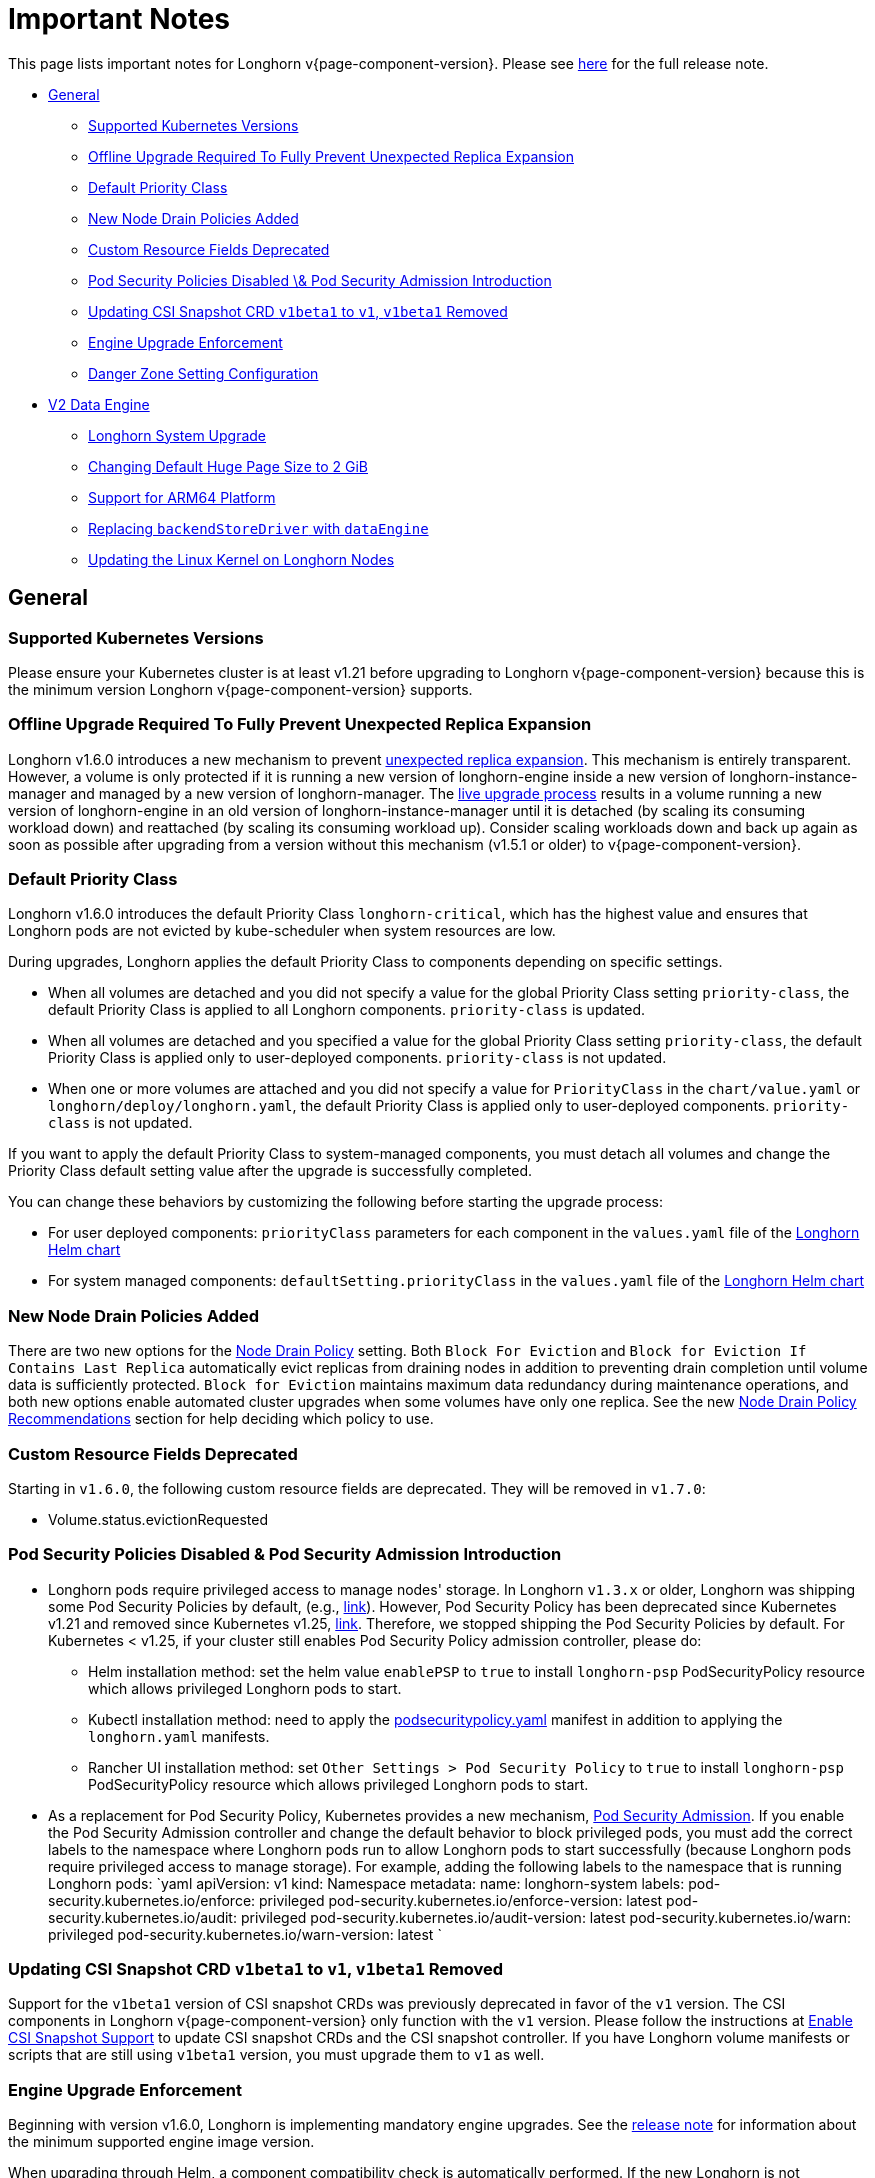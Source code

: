 = Important Notes
:weight: 4
:current-version: {page-component-version}

This page lists important notes for Longhorn v{current-version}.
Please see https://github.com/longhorn/longhorn/releases/tag/v{current-version}[here] for the full release note.

* <<general,General>>
 ** <<supported-kubernetes-versions,Supported Kubernetes Versions>>
 ** <<offline-upgrade-required-to-fully-prevent-unexpected-replica-expansion,Offline Upgrade Required To Fully Prevent Unexpected Replica Expansion>>
 ** <<default-priority-class,Default Priority Class>>
 ** <<new-node-drain-policies-added,New Node Drain Policies Added>>
 ** <<custom-resource-fields-deprecated,Custom Resource Fields Deprecated>>
 ** <<pod-security-policies-disabled--pod-security-admission-introduction,Pod Security Policies Disabled \& Pod Security Admission Introduction>>
 ** <<updating-csi-snapshot-crd-v1beta1-to-v1-v1beta1-removed,Updating CSI Snapshot CRD `v1beta1` to `v1`, `v1beta1` Removed>>
 ** <<engine-upgrade-enforcement,Engine Upgrade Enforcement>>
 ** <<danger-zone-setting-configuration,Danger Zone Setting Configuration>>
* <<v2-data-engine,V2 Data Engine>>
 ** <<longhorn-system-upgrade,Longhorn System Upgrade>>
 ** <<changing-default-huge-page-size-to-2-gib,Changing Default Huge Page Size to 2 GiB>>
 ** <<support-for-arm64-platform,Support for ARM64 Platform>>
 ** <<replacing-backendstoredriver-with-dataengine,Replacing `backendStoreDriver` with `dataEngine`>>
 ** <<updating-the-linux-kernel-on-longhorn-nodes,Updating the Linux Kernel on Longhorn Nodes>>

== General

=== Supported Kubernetes Versions

Please ensure your Kubernetes cluster is at least v1.21 before upgrading to Longhorn v{current-version} because this is the minimum version Longhorn v{current-version} supports.

=== Offline Upgrade Required To Fully Prevent Unexpected Replica Expansion

Longhorn v1.6.0 introduces a new mechanism to prevent xref:/home/jhk/projects/suse/longhorn-product-docs/modules/ROOT/kb/troubleshooting-unexpected-expansion-leads-to-degradation-or-attach-failure.adoc[unexpected replica
expansion]. This
mechanism is entirely transparent. However, a volume is only protected if it is running a new version of longhorn-engine
inside a new version of longhorn-instance-manager and managed by a new version of longhorn-manager. The xref:deploy/deploy/upgrade/upgrade-engine.adoc#_live_upgrade[live upgrade
process] results in a volume running a new version of longhorn-engine
in an old version of longhorn-instance-manager until it is detached (by scaling its consuming workload down) and
reattached (by scaling its consuming workload up). Consider scaling workloads down and back up again as soon as possible
after upgrading from a version without this mechanism (v1.5.1 or older) to v{current-version}.

=== Default Priority Class

Longhorn v1.6.0 introduces the default Priority Class `longhorn-critical`, which has the highest value and ensures that Longhorn pods are not evicted by kube-scheduler when system resources are low.

During upgrades, Longhorn applies the default Priority Class to components depending on specific settings.

* When all volumes are detached and you did not specify a value for the global Priority Class setting `priority-class`, the default Priority Class is applied to all Longhorn components. `priority-class` is updated.
* When all volumes are detached and you specified a value for the global Priority Class setting `priority-class`, the default Priority Class is applied only to user-deployed components. `priority-class` is not updated.
* When one or more volumes are attached and you did not specify a value for `PriorityClass` in the `chart/value.yaml` or `longhorn/deploy/longhorn.yaml`, the default Priority Class is applied only to user-deployed components. `priority-class` is not updated.

If you want to apply the default Priority Class to system-managed components, you must detach all volumes and change the Priority Class default setting value after the upgrade is successfully completed.

You can change these behaviors by customizing the following before starting the upgrade process:

* For user deployed components: `priorityClass` parameters for each component in the `values.yaml` file of the https://github.com/longhorn/longhorn/blob/v1.6.0/chart/values.yaml[Longhorn Helm chart]
* For system managed components: `defaultSetting.priorityClass` in the `values.yaml` file of the https://github.com/longhorn/longhorn/blob/v1.6.0/chart/values.yaml[Longhorn Helm chart]

=== New Node Drain Policies Added

There are two new options for the xref:deploy/references/settings.adoc#_node_drain_policy[Node Drain Policy] setting. Both `Block
For Eviction` and `Block for Eviction If Contains Last Replica` automatically evict replicas from draining nodes in
addition to preventing drain completion until volume data is sufficiently protected. `Block for Eviction` maintains
maximum data redundancy during maintenance operations, and both new options enable automated cluster upgrades when some
volumes have only one replica. See the new xref:deploy/maintenance/maintenance.adoc#_node_drain_policy_recommendations[Node Drain Policy
Recommendations] section for help deciding which
policy to use.

=== Custom Resource Fields Deprecated

Starting in `v1.6.0`, the following custom resource fields are deprecated. They will be removed in `v1.7.0`:

* Volume.status.evictionRequested

=== Pod Security Policies Disabled & Pod Security Admission Introduction

* Longhorn pods require privileged access to manage nodes' storage. In Longhorn `v1.3.x` or older, Longhorn was shipping some Pod Security Policies by default, (e.g., https://github.com/longhorn/longhorn/blob/4ba39a989b4b482d51fd4bc651f61f2b419428bd/chart/values.yaml#L260[link]).
However, Pod Security Policy has been deprecated since Kubernetes v1.21 and removed since Kubernetes v1.25, https://kubernetes.io/docs/concepts/security/pod-security-policy/[link].
Therefore, we stopped shipping the Pod Security Policies by default.
For Kubernetes < v1.25, if your cluster still enables Pod Security Policy admission controller, please do:
 ** Helm installation method: set the helm value `enablePSP` to `true` to install `longhorn-psp` PodSecurityPolicy resource which allows privileged Longhorn pods to start.
 ** Kubectl installation method: need to apply the https://raw.githubusercontent.com/longhorn/longhorn/master/deploy/podsecuritypolicy.yaml[podsecuritypolicy.yaml] manifest in addition to applying the `longhorn.yaml` manifests.
 ** Rancher UI installation method: set `Other Settings > Pod Security Policy` to `true` to install `longhorn-psp` PodSecurityPolicy resource which allows privileged Longhorn pods to start.
* As a replacement for Pod Security Policy, Kubernetes provides a new mechanism, https://kubernetes.io/docs/concepts/security/pod-security-admission/[Pod Security Admission].
If you enable the Pod Security Admission controller and change the default behavior to block privileged pods,
you must add the correct labels to the namespace where Longhorn pods run to allow Longhorn pods to start successfully
(because Longhorn pods require privileged access to manage storage).
For example, adding the following labels to the namespace that is running Longhorn pods:
  `yaml
  apiVersion: v1
  kind: Namespace
  metadata:
    name: longhorn-system
    labels:
      pod-security.kubernetes.io/enforce: privileged
      pod-security.kubernetes.io/enforce-version: latest
      pod-security.kubernetes.io/audit: privileged
      pod-security.kubernetes.io/audit-version: latest
      pod-security.kubernetes.io/warn: privileged
      pod-security.kubernetes.io/warn-version: latest
 	`

=== Updating CSI Snapshot CRD `v1beta1` to `v1`, `v1beta1` Removed

Support for the `v1beta1` version of CSI snapshot CRDs was previously deprecated in favor of the `v1` version.
The CSI components in Longhorn v{current-version} only function with the `v1` version.
Please follow the instructions at xref:deploy/snapshots-and-backups/csi-snapshot-support/enable-csi-snapshot-support.adoc[Enable CSI Snapshot Support] to update CSI snapshot CRDs and the CSI snapshot controller.
If you have Longhorn volume manifests or scripts that are still using `v1beta1` version, you must upgrade them to `v1` as well.

=== Engine Upgrade Enforcement

Beginning with version v1.6.0, Longhorn is implementing mandatory engine upgrades. See the https://github.com/longhorn/longhorn/releases/tag/v{current-version}[release note] for information about the minimum supported engine image version.

When upgrading through Helm, a component compatibility check is automatically performed. If the new Longhorn is not compatible with the engine images that are currently in use, the upgrade path is blocked through a pre-hook mechanism.

If you installed Longhorn using the manifests, engine upgrades are enforced by the Longhorn Manager. Attempts to upgrade Longhorn Manager may cause unsuccessful pod launches and generate corresponding error logs, although it poses no harm. If you encounter such errors, you must revert to the previous Longhorn version and then upgrade the engines that are using the incompatible engine images before the next upgrade.

WARNING: Whenever engine upgrade enforcement causes upgrade failure, Longhorn allows you to revert to the previous version because Longhorn Manager will block the entire upgrade. However, Longhorn prohibits downgrading when an upgrade is successful. For more information, see xref:deploy/deploy/upgrade.adoc#_upgrade_path_enforcement_and_downgrade_prevention[Upgrade Path Enforcement].

You can determine the versions of engine images that are currently in use with the following script:

[subs="+attributes",bash]
----
#!/bin/bash

namespace="longhorn-system"

engine_images=$(kubectl -n $namespace get engineimage -o=jsonpath='{.items[*].metadata.name}')

for engine_image in $engine_images; do
    cli_api_version=$(kubectl -n $namespace get engineimage $engine_image -o=jsonpath='{.status.cliAPIVersion}')
    controller_api_version=$(kubectl -n $namespace get engineimage $engine_image -o=jsonpath='{.status.controllerAPIVersion}')
    echo "EngineImage: $engine_image | cliAPIVersion: $cli_api_version | controllerAPIVersion: $controller_api_version"
done
----

Once you successfully upgrade to version v1.6.0, you will be able to view information about engine image versions on the UI.

=== Danger Zone Setting Configuration

Starting with Longhorn v1.6.0, Longhorn allows you to modify the https://longhorn.io/docs/1.6.0/references/settings/#danger-zone[Danger Zone settings] without the need to wait for all volumes to become detached. Your preferred settings are immediately applied in the following scenarios:

* No attached volumes: When no volumes are attached before the settings are configured, the setting changes are immediately applied.
* Engine image upgrade (live upgrade): During a live upgrade, which involves creating a new Instance Manager pod, the setting changes are immediately applied to the new pod.

Settings are synchronized hourly. When all volumes are detached, the settings in the following table are immediately applied and the system-managed components (for example, Instance Manager, CSI Driver, and engine images) are restarted. If you do not detach all volumes before the settings are synchronized, the settings are not applied and you must reconfigure the same settings after detaching the remaining volumes.

|===
| Setting | Additional Information | Affected Components

| xref:deploy/references/settings.adoc#_kubernetes_taint_toleration[Kubernetes Taint Toleration]
| xref:deploy/advanced-resources/deploy/taint-toleration.adoc[Taints and Tolerations]
| System-managed components

| xref:deploy/references/settings.adoc#_priority_class[Priority Class]
| xref:deploy/advanced-resources/deploy/priority-class.adoc[Priority Class]
| System-managed components

| xref:deploy/references/settings.adoc#_system_managed_components_node_selector[System Managed Components Node Selector]
| xref:deploy/advanced-resources/deploy/node-selector.adoc[Node Selector]
| System-managed components

| xref:deploy/references/settings.adoc#_storage_network[Storage Network]
| xref:deploy/advanced-resources/deploy/storage-network.adoc[Storage Network]
| Instance Manager and Backing Image components

| xref:deploy/references/settings.adoc#_v1_data_engine[V1 Data Engine]
|
| Instance Manager component

| xref:deploy/references/settings.adoc#_v2_data_engine[V2 Data Engine]
| xref:deploy/v2-data-engine.adoc[V2 Data Engine (Preview Feature)]
| Instance Manager component

| xref:deploy/references/settings.adoc#_guaranteed_instance_manager_cpu[Guaranteed Instance Manager CPU]
|
| Instance Manager component

| xref:deploy/references/settings.adoc#_guaranteed_instance_manager_cpu_for_v2_data_engine[Guaranteed Instance Manager CPU for V2 Data Engine]
|
| Instance Manager component
|===

For V1 and V2 Data Engine settings, you can disable the Data Engines only when all associated volumes are detached. For example, you can disable the V2 Data Engine only when all V2 volumes are detached (even when V1 volumes are still attached).

== V2 Data Engine

=== Longhorn System Upgrade

Longhorn currently does not support live upgrading of V2 volumes. Ensure that all V2 volumes are detached before initiating the upgrade process.

=== Changing Default Huge Page Size to 2 GiB

The default huge page size for the V2 Data Engine has been raised to 2 GiB, allowing the creation of more V2 volumes and enhancing the overall user experience. Before upgrading to v1.6.0, ensure that the configured huge page size on each node is 2 GiB.

=== Support for ARM64 Platform

As of Longhorn v1.6.0, volumes using the V2 Data Engine support the ARM64 platform. For more information, see xref:deploy/v2-data-engine/prerequisites.adoc[Prerequisites].

=== Replacing `backendStoreDriver` with `dataEngine`

The attribute `backendStoreDriver`, which is defined in the parameters of StorageClasses and other Longhorn resources (for example, volumes, engines, and replicas), has been replaced with `dataEngine`. You must remove the existing StorageClasses for V2 volumes and create new ones that use `dataEngine`.

=== Updating the Linux Kernel on Longhorn Nodes

Host machines with Linux kernel 5.15 may unexpectedly reboot when volume-related IO errors occur. Update the Linux kernel on Longhorn nodes to version 5.19 or later to prevent such issues. For more information, see xref:deploy/v2-data-engine/prerequisites.adoc[Prerequisites].
